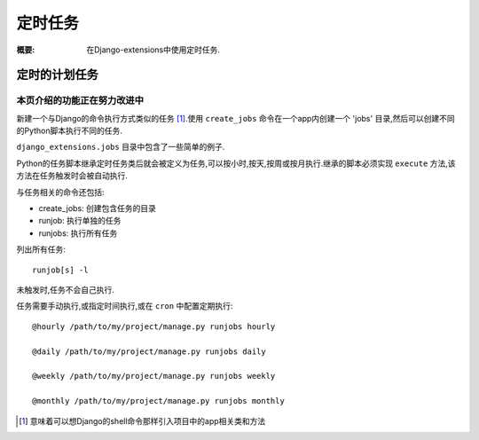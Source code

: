 定时任务
===============

:概要: 在Django-extensions中使用定时任务.

定时的计划任务
--------------

本页介绍的功能正在努力改进中
^^^^^^^^^^^^^^^^^^^^^^^^^^^^^^^^^^^^^^^^

新建一个与Django的命令执行方式类似的任务 [1]_.使用 ``create_jobs`` 命令在一个app内创建一个 'jobs' 目录,然后可以创建不同的Python脚本执行不同的任务.

``django_extensions.jobs`` 目录中包含了一些简单的例子.

Python的任务脚本继承定时任务类后就会被定义为任务,可以按小时,按天,按周或按月执行.继承的脚本必须实现 ``execute`` 方法,该方法在任务触发时会被自动执行.

与任务相关的命令还包括:

* create_jobs: 创建包含任务的目录

* runjob: 执行单独的任务

* runjobs: 执行所有任务

列出所有任务::

	runjob[s] -l

未触发时,任务不会自己执行.

任务需要手动执行,或指定时间执行,或在 ``cron`` 中配置定期执行::

	@hourly /path/to/my/project/manage.py runjobs hourly

	@daily /path/to/my/project/manage.py runjobs daily

	@weekly /path/to/my/project/manage.py runjobs weekly

	@monthly /path/to/my/project/manage.py runjobs monthly

.. [1] 意味着可以想Django的shell命令那样引入项目中的app相关类和方法